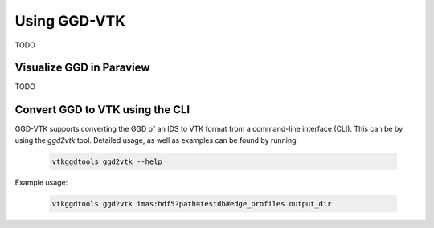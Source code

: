 .. _`usage`:

Using GGD-VTK
=============
TODO


Visualize GGD in Paraview
-------------------------
TODO

Convert GGD to VTK using the CLI
--------------------------------
GGD-VTK supports converting the GGD of an IDS to VTK format from a command-line interface (CLI).
This can be by using the `ggd2vtk` tool. Detailed usage, as well as examples can be found by running

  .. code-block:: bash

    vtkggdtools ggd2vtk --help

Example usage:

  .. code-block:: bash

    vtkggdtools ggd2vtk imas:hdf5?path=testdb#edge_profiles output_dir

